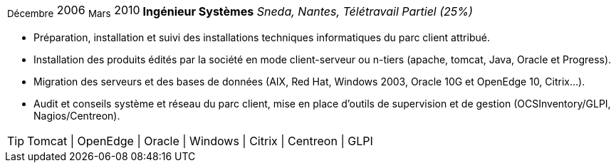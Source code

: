 [horizontal]
~Décembre~ 2006 ~Mars~ 2010:: **Ingénieur Systèmes**
__Sneda, Nantes, Télétravail Partiel (25%)__
****
* Préparation, installation et suivi des installations techniques informatiques du parc client attribué.
* Installation des produits édités par la société en mode client-serveur ou n-tiers (apache, tomcat, Java, Oracle et Progress).
* Migration des serveurs et des bases de données (AIX, Red Hat, Windows 2003, Oracle 10G et OpenEdge 10, Citrix…).
* Audit et conseils système et réseau du parc client, mise en place d’outils de supervision et de gestion (OCSInventory/GLPI, Nagios/Centreon). 

[TIP]
Tomcat | OpenEdge | Oracle | Windows | Citrix | Centreon | GLPI 
****